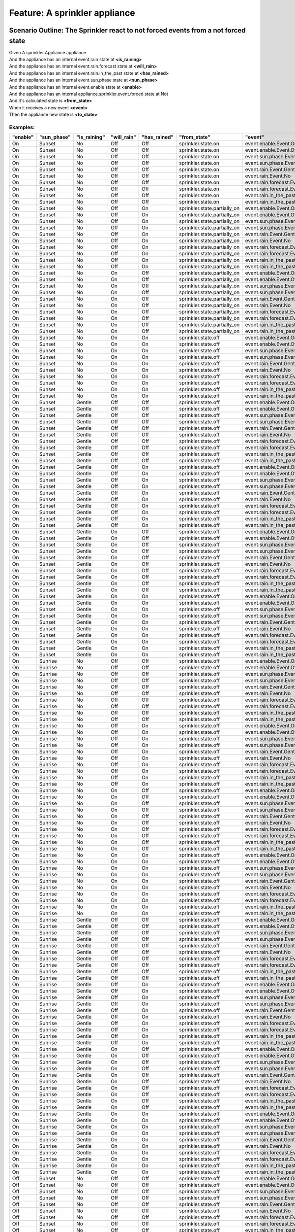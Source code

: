 .. role:: gherkin-step-keyword
.. role:: gherkin-step-content
.. role:: gherkin-feature-description
.. role:: gherkin-scenario-description
.. role:: gherkin-feature-keyword
.. role:: gherkin-feature-content
.. role:: gherkin-background-keyword
.. role:: gherkin-background-content
.. role:: gherkin-scenario-keyword
.. role:: gherkin-scenario-content
.. role:: gherkin-scenario-outline-keyword
.. role:: gherkin-scenario-outline-content
.. role:: gherkin-examples-keyword
.. role:: gherkin-examples-content
.. role:: gherkin-tag-keyword
.. role:: gherkin-tag-content

:gherkin-feature-keyword:`Feature:` :gherkin-feature-content:`A sprinkler appliance`
====================================================================================

:gherkin-scenario-outline-keyword:`Scenario Outline:` :gherkin-scenario-outline-content:`The Sprinkler react to not forced events from a not forced state`
----------------------------------------------------------------------------------------------------------------------------------------------------------

| :gherkin-step-keyword:`Given` A sprinkler.Appliance appliance
| :gherkin-step-keyword:`And` the appliance has an internal event.rain state at **\<is_raining\>**
| :gherkin-step-keyword:`And` the appliance has an internal event.rain.forecast state at **\<will_rain\>**
| :gherkin-step-keyword:`And` the appliance has an internal event.rain.in_the_past state at **\<has_rained\>**
| :gherkin-step-keyword:`And` the appliance has an internal event.sun.phase state at **\<sun_phase\>**
| :gherkin-step-keyword:`And` the appliance has an internal event.enable state at **\<enable\>**
| :gherkin-step-keyword:`And` the appliance has an internal appliance.sprinkler.event.forced state at Not
| :gherkin-step-keyword:`And` it's calculated state is **\<from_state\>**
| :gherkin-step-keyword:`When` it receives a new event **\<event\>**
| :gherkin-step-keyword:`Then` the appliance new state is **\<to_state\>**

:gherkin-examples-keyword:`Examples:`
~~~~~~~~~~~~~~~~~~~~~~~~~~~~~~~~~~~~~

.. csv-table::
    :header: "enable", "sun_phase", "is_raining", "will_rain", "has_rained", "from_state", "event", "to_state"
    :quote: “

    “On“, “Sunset“, “No“, “Off“, “Off“, “sprinkler.state.on“, “event.enable.Event.On“, “sprinkler.state.on“
    “On“, “Sunset“, “No“, “Off“, “Off“, “sprinkler.state.on“, “event.enable.Event.Off“, “sprinkler.state.off“
    “On“, “Sunset“, “No“, “Off“, “Off“, “sprinkler.state.on“, “event.sun.phase.Event.Sunset“, “sprinkler.state.on“
    “On“, “Sunset“, “No“, “Off“, “Off“, “sprinkler.state.on“, “event.sun.phase.Event.Sunrise“, “sprinkler.state.off“
    “On“, “Sunset“, “No“, “Off“, “Off“, “sprinkler.state.on“, “event.rain.Event.Gentle“, “sprinkler.state.off“
    “On“, “Sunset“, “No“, “Off“, “Off“, “sprinkler.state.on“, “event.rain.Event.No“, “sprinkler.state.on“
    “On“, “Sunset“, “No“, “Off“, “Off“, “sprinkler.state.on“, “event.rain.forecast.Event.On“, “sprinkler.state.partially_on“
    “On“, “Sunset“, “No“, “Off“, “Off“, “sprinkler.state.on“, “event.rain.forecast.Event.Off“, “sprinkler.state.on“
    “On“, “Sunset“, “No“, “Off“, “Off“, “sprinkler.state.on“, “event.rain.in_the_past.Event.On“, “sprinkler.state.partially_on“
    “On“, “Sunset“, “No“, “Off“, “Off“, “sprinkler.state.on“, “event.rain.in_the_past.Event.Off“, “sprinkler.state.on“
    “On“, “Sunset“, “No“, “Off“, “On“, “sprinkler.state.partially_on“, “event.enable.Event.On“, “sprinkler.state.partially_on“
    “On“, “Sunset“, “No“, “Off“, “On“, “sprinkler.state.partially_on“, “event.enable.Event.Off“, “sprinkler.state.off“
    “On“, “Sunset“, “No“, “Off“, “On“, “sprinkler.state.partially_on“, “event.sun.phase.Event.Sunset“, “sprinkler.state.partially_on“
    “On“, “Sunset“, “No“, “Off“, “On“, “sprinkler.state.partially_on“, “event.sun.phase.Event.Sunrise“, “sprinkler.state.off“
    “On“, “Sunset“, “No“, “Off“, “On“, “sprinkler.state.partially_on“, “event.rain.Event.Gentle“, “sprinkler.state.off“
    “On“, “Sunset“, “No“, “Off“, “On“, “sprinkler.state.partially_on“, “event.rain.Event.No“, “sprinkler.state.partially_on“
    “On“, “Sunset“, “No“, “Off“, “On“, “sprinkler.state.partially_on“, “event.rain.forecast.Event.On“, “sprinkler.state.off“
    “On“, “Sunset“, “No“, “Off“, “On“, “sprinkler.state.partially_on“, “event.rain.forecast.Event.Off“, “sprinkler.state.partially_on“
    “On“, “Sunset“, “No“, “Off“, “On“, “sprinkler.state.partially_on“, “event.rain.in_the_past.Event.On“, “sprinkler.state.partially_on“
    “On“, “Sunset“, “No“, “Off“, “On“, “sprinkler.state.partially_on“, “event.rain.in_the_past.Event.Off“, “sprinkler.state.on“
    “On“, “Sunset“, “No“, “On“, “Off“, “sprinkler.state.partially_on“, “event.enable.Event.On“, “sprinkler.state.partially_on“
    “On“, “Sunset“, “No“, “On“, “Off“, “sprinkler.state.partially_on“, “event.enable.Event.Off“, “sprinkler.state.off“
    “On“, “Sunset“, “No“, “On“, “Off“, “sprinkler.state.partially_on“, “event.sun.phase.Event.Sunset“, “sprinkler.state.partially_on“
    “On“, “Sunset“, “No“, “On“, “Off“, “sprinkler.state.partially_on“, “event.sun.phase.Event.Sunrise“, “sprinkler.state.off“
    “On“, “Sunset“, “No“, “On“, “Off“, “sprinkler.state.partially_on“, “event.rain.Event.Gentle“, “sprinkler.state.off“
    “On“, “Sunset“, “No“, “On“, “Off“, “sprinkler.state.partially_on“, “event.rain.Event.No“, “sprinkler.state.partially_on“
    “On“, “Sunset“, “No“, “On“, “Off“, “sprinkler.state.partially_on“, “event.rain.forecast.Event.On“, “sprinkler.state.partially_on“
    “On“, “Sunset“, “No“, “On“, “Off“, “sprinkler.state.partially_on“, “event.rain.forecast.Event.Off“, “sprinkler.state.on“
    “On“, “Sunset“, “No“, “On“, “Off“, “sprinkler.state.partially_on“, “event.rain.in_the_past.Event.On“, “sprinkler.state.off“
    “On“, “Sunset“, “No“, “On“, “Off“, “sprinkler.state.partially_on“, “event.rain.in_the_past.Event.Off“, “sprinkler.state.partially_on“
    “On“, “Sunset“, “No“, “On“, “On“, “sprinkler.state.off“, “event.enable.Event.On“, “sprinkler.state.off“
    “On“, “Sunset“, “No“, “On“, “On“, “sprinkler.state.off“, “event.enable.Event.Off“, “sprinkler.state.off“
    “On“, “Sunset“, “No“, “On“, “On“, “sprinkler.state.off“, “event.sun.phase.Event.Sunset“, “sprinkler.state.off“
    “On“, “Sunset“, “No“, “On“, “On“, “sprinkler.state.off“, “event.sun.phase.Event.Sunrise“, “sprinkler.state.off“
    “On“, “Sunset“, “No“, “On“, “On“, “sprinkler.state.off“, “event.rain.Event.Gentle“, “sprinkler.state.off“
    “On“, “Sunset“, “No“, “On“, “On“, “sprinkler.state.off“, “event.rain.Event.No“, “sprinkler.state.off“
    “On“, “Sunset“, “No“, “On“, “On“, “sprinkler.state.off“, “event.rain.forecast.Event.On“, “sprinkler.state.off“
    “On“, “Sunset“, “No“, “On“, “On“, “sprinkler.state.off“, “event.rain.forecast.Event.Off“, “sprinkler.state.partially_on“
    “On“, “Sunset“, “No“, “On“, “On“, “sprinkler.state.off“, “event.rain.in_the_past.Event.On“, “sprinkler.state.off“
    “On“, “Sunset“, “No“, “On“, “On“, “sprinkler.state.off“, “event.rain.in_the_past.Event.Off“, “sprinkler.state.partially_on“
    “On“, “Sunset“, “Gentle“, “Off“, “Off“, “sprinkler.state.off“, “event.enable.Event.On“, “sprinkler.state.off“
    “On“, “Sunset“, “Gentle“, “Off“, “Off“, “sprinkler.state.off“, “event.enable.Event.Off“, “sprinkler.state.off“
    “On“, “Sunset“, “Gentle“, “Off“, “Off“, “sprinkler.state.off“, “event.sun.phase.Event.Sunset“, “sprinkler.state.off“
    “On“, “Sunset“, “Gentle“, “Off“, “Off“, “sprinkler.state.off“, “event.sun.phase.Event.Sunrise“, “sprinkler.state.off“
    “On“, “Sunset“, “Gentle“, “Off“, “Off“, “sprinkler.state.off“, “event.rain.Event.Gentle“, “sprinkler.state.off“
    “On“, “Sunset“, “Gentle“, “Off“, “Off“, “sprinkler.state.off“, “event.rain.Event.No“, “sprinkler.state.on“
    “On“, “Sunset“, “Gentle“, “Off“, “Off“, “sprinkler.state.off“, “event.rain.forecast.Event.On“, “sprinkler.state.off“
    “On“, “Sunset“, “Gentle“, “Off“, “Off“, “sprinkler.state.off“, “event.rain.forecast.Event.Off“, “sprinkler.state.off“
    “On“, “Sunset“, “Gentle“, “Off“, “Off“, “sprinkler.state.off“, “event.rain.in_the_past.Event.On“, “sprinkler.state.off“
    “On“, “Sunset“, “Gentle“, “Off“, “Off“, “sprinkler.state.off“, “event.rain.in_the_past.Event.Off“, “sprinkler.state.off“
    “On“, “Sunset“, “Gentle“, “Off“, “On“, “sprinkler.state.off“, “event.enable.Event.On“, “sprinkler.state.off“
    “On“, “Sunset“, “Gentle“, “Off“, “On“, “sprinkler.state.off“, “event.enable.Event.Off“, “sprinkler.state.off“
    “On“, “Sunset“, “Gentle“, “Off“, “On“, “sprinkler.state.off“, “event.sun.phase.Event.Sunset“, “sprinkler.state.off“
    “On“, “Sunset“, “Gentle“, “Off“, “On“, “sprinkler.state.off“, “event.sun.phase.Event.Sunrise“, “sprinkler.state.off“
    “On“, “Sunset“, “Gentle“, “Off“, “On“, “sprinkler.state.off“, “event.rain.Event.Gentle“, “sprinkler.state.off“
    “On“, “Sunset“, “Gentle“, “Off“, “On“, “sprinkler.state.off“, “event.rain.Event.No“, “sprinkler.state.partially_on“
    “On“, “Sunset“, “Gentle“, “Off“, “On“, “sprinkler.state.off“, “event.rain.forecast.Event.On“, “sprinkler.state.off“
    “On“, “Sunset“, “Gentle“, “Off“, “On“, “sprinkler.state.off“, “event.rain.forecast.Event.Off“, “sprinkler.state.off“
    “On“, “Sunset“, “Gentle“, “Off“, “On“, “sprinkler.state.off“, “event.rain.in_the_past.Event.On“, “sprinkler.state.off“
    “On“, “Sunset“, “Gentle“, “Off“, “On“, “sprinkler.state.off“, “event.rain.in_the_past.Event.Off“, “sprinkler.state.off“
    “On“, “Sunset“, “Gentle“, “On“, “Off“, “sprinkler.state.off“, “event.enable.Event.On“, “sprinkler.state.off“
    “On“, “Sunset“, “Gentle“, “On“, “Off“, “sprinkler.state.off“, “event.enable.Event.Off“, “sprinkler.state.off“
    “On“, “Sunset“, “Gentle“, “On“, “Off“, “sprinkler.state.off“, “event.sun.phase.Event.Sunset“, “sprinkler.state.off“
    “On“, “Sunset“, “Gentle“, “On“, “Off“, “sprinkler.state.off“, “event.sun.phase.Event.Sunrise“, “sprinkler.state.off“
    “On“, “Sunset“, “Gentle“, “On“, “Off“, “sprinkler.state.off“, “event.rain.Event.Gentle“, “sprinkler.state.off“
    “On“, “Sunset“, “Gentle“, “On“, “Off“, “sprinkler.state.off“, “event.rain.Event.No“, “sprinkler.state.partially_on“
    “On“, “Sunset“, “Gentle“, “On“, “Off“, “sprinkler.state.off“, “event.rain.forecast.Event.On“, “sprinkler.state.off“
    “On“, “Sunset“, “Gentle“, “On“, “Off“, “sprinkler.state.off“, “event.rain.forecast.Event.Off“, “sprinkler.state.off“
    “On“, “Sunset“, “Gentle“, “On“, “Off“, “sprinkler.state.off“, “event.rain.in_the_past.Event.On“, “sprinkler.state.off“
    “On“, “Sunset“, “Gentle“, “On“, “Off“, “sprinkler.state.off“, “event.rain.in_the_past.Event.Off“, “sprinkler.state.off“
    “On“, “Sunset“, “Gentle“, “On“, “On“, “sprinkler.state.off“, “event.enable.Event.On“, “sprinkler.state.off“
    “On“, “Sunset“, “Gentle“, “On“, “On“, “sprinkler.state.off“, “event.enable.Event.Off“, “sprinkler.state.off“
    “On“, “Sunset“, “Gentle“, “On“, “On“, “sprinkler.state.off“, “event.sun.phase.Event.Sunset“, “sprinkler.state.off“
    “On“, “Sunset“, “Gentle“, “On“, “On“, “sprinkler.state.off“, “event.sun.phase.Event.Sunrise“, “sprinkler.state.off“
    “On“, “Sunset“, “Gentle“, “On“, “On“, “sprinkler.state.off“, “event.rain.Event.Gentle“, “sprinkler.state.off“
    “On“, “Sunset“, “Gentle“, “On“, “On“, “sprinkler.state.off“, “event.rain.Event.No“, “sprinkler.state.off“
    “On“, “Sunset“, “Gentle“, “On“, “On“, “sprinkler.state.off“, “event.rain.forecast.Event.On“, “sprinkler.state.off“
    “On“, “Sunset“, “Gentle“, “On“, “On“, “sprinkler.state.off“, “event.rain.forecast.Event.Off“, “sprinkler.state.off“
    “On“, “Sunset“, “Gentle“, “On“, “On“, “sprinkler.state.off“, “event.rain.in_the_past.Event.On“, “sprinkler.state.off“
    “On“, “Sunset“, “Gentle“, “On“, “On“, “sprinkler.state.off“, “event.rain.in_the_past.Event.Off“, “sprinkler.state.off“
    “On“, “Sunrise“, “No“, “Off“, “Off“, “sprinkler.state.off“, “event.enable.Event.On“, “sprinkler.state.off“
    “On“, “Sunrise“, “No“, “Off“, “Off“, “sprinkler.state.off“, “event.enable.Event.Off“, “sprinkler.state.off“
    “On“, “Sunrise“, “No“, “Off“, “Off“, “sprinkler.state.off“, “event.sun.phase.Event.Sunset“, “sprinkler.state.on“
    “On“, “Sunrise“, “No“, “Off“, “Off“, “sprinkler.state.off“, “event.sun.phase.Event.Sunrise“, “sprinkler.state.off“
    “On“, “Sunrise“, “No“, “Off“, “Off“, “sprinkler.state.off“, “event.rain.Event.Gentle“, “sprinkler.state.off“
    “On“, “Sunrise“, “No“, “Off“, “Off“, “sprinkler.state.off“, “event.rain.Event.No“, “sprinkler.state.off“
    “On“, “Sunrise“, “No“, “Off“, “Off“, “sprinkler.state.off“, “event.rain.forecast.Event.On“, “sprinkler.state.off“
    “On“, “Sunrise“, “No“, “Off“, “Off“, “sprinkler.state.off“, “event.rain.forecast.Event.Off“, “sprinkler.state.off“
    “On“, “Sunrise“, “No“, “Off“, “Off“, “sprinkler.state.off“, “event.rain.in_the_past.Event.On“, “sprinkler.state.off“
    “On“, “Sunrise“, “No“, “Off“, “Off“, “sprinkler.state.off“, “event.rain.in_the_past.Event.Off“, “sprinkler.state.off“
    “On“, “Sunrise“, “No“, “Off“, “On“, “sprinkler.state.off“, “event.enable.Event.On“, “sprinkler.state.off“
    “On“, “Sunrise“, “No“, “Off“, “On“, “sprinkler.state.off“, “event.enable.Event.Off“, “sprinkler.state.off“
    “On“, “Sunrise“, “No“, “Off“, “On“, “sprinkler.state.off“, “event.sun.phase.Event.Sunset“, “sprinkler.state.partially_on“
    “On“, “Sunrise“, “No“, “Off“, “On“, “sprinkler.state.off“, “event.sun.phase.Event.Sunrise“, “sprinkler.state.off“
    “On“, “Sunrise“, “No“, “Off“, “On“, “sprinkler.state.off“, “event.rain.Event.Gentle“, “sprinkler.state.off“
    “On“, “Sunrise“, “No“, “Off“, “On“, “sprinkler.state.off“, “event.rain.Event.No“, “sprinkler.state.off“
    “On“, “Sunrise“, “No“, “Off“, “On“, “sprinkler.state.off“, “event.rain.forecast.Event.On“, “sprinkler.state.off“
    “On“, “Sunrise“, “No“, “Off“, “On“, “sprinkler.state.off“, “event.rain.forecast.Event.Off“, “sprinkler.state.off“
    “On“, “Sunrise“, “No“, “Off“, “On“, “sprinkler.state.off“, “event.rain.in_the_past.Event.On“, “sprinkler.state.off“
    “On“, “Sunrise“, “No“, “Off“, “On“, “sprinkler.state.off“, “event.rain.in_the_past.Event.Off“, “sprinkler.state.off“
    “On“, “Sunrise“, “No“, “On“, “Off“, “sprinkler.state.off“, “event.enable.Event.On“, “sprinkler.state.off“
    “On“, “Sunrise“, “No“, “On“, “Off“, “sprinkler.state.off“, “event.enable.Event.Off“, “sprinkler.state.off“
    “On“, “Sunrise“, “No“, “On“, “Off“, “sprinkler.state.off“, “event.sun.phase.Event.Sunset“, “sprinkler.state.partially_on“
    “On“, “Sunrise“, “No“, “On“, “Off“, “sprinkler.state.off“, “event.sun.phase.Event.Sunrise“, “sprinkler.state.off“
    “On“, “Sunrise“, “No“, “On“, “Off“, “sprinkler.state.off“, “event.rain.Event.Gentle“, “sprinkler.state.off“
    “On“, “Sunrise“, “No“, “On“, “Off“, “sprinkler.state.off“, “event.rain.Event.No“, “sprinkler.state.off“
    “On“, “Sunrise“, “No“, “On“, “Off“, “sprinkler.state.off“, “event.rain.forecast.Event.On“, “sprinkler.state.off“
    “On“, “Sunrise“, “No“, “On“, “Off“, “sprinkler.state.off“, “event.rain.forecast.Event.Off“, “sprinkler.state.off“
    “On“, “Sunrise“, “No“, “On“, “Off“, “sprinkler.state.off“, “event.rain.in_the_past.Event.On“, “sprinkler.state.off“
    “On“, “Sunrise“, “No“, “On“, “Off“, “sprinkler.state.off“, “event.rain.in_the_past.Event.Off“, “sprinkler.state.off“
    “On“, “Sunrise“, “No“, “On“, “On“, “sprinkler.state.off“, “event.enable.Event.On“, “sprinkler.state.off“
    “On“, “Sunrise“, “No“, “On“, “On“, “sprinkler.state.off“, “event.enable.Event.Off“, “sprinkler.state.off“
    “On“, “Sunrise“, “No“, “On“, “On“, “sprinkler.state.off“, “event.sun.phase.Event.Sunset“, “sprinkler.state.off“
    “On“, “Sunrise“, “No“, “On“, “On“, “sprinkler.state.off“, “event.sun.phase.Event.Sunrise“, “sprinkler.state.off“
    “On“, “Sunrise“, “No“, “On“, “On“, “sprinkler.state.off“, “event.rain.Event.Gentle“, “sprinkler.state.off“
    “On“, “Sunrise“, “No“, “On“, “On“, “sprinkler.state.off“, “event.rain.Event.No“, “sprinkler.state.off“
    “On“, “Sunrise“, “No“, “On“, “On“, “sprinkler.state.off“, “event.rain.forecast.Event.On“, “sprinkler.state.off“
    “On“, “Sunrise“, “No“, “On“, “On“, “sprinkler.state.off“, “event.rain.forecast.Event.Off“, “sprinkler.state.off“
    “On“, “Sunrise“, “No“, “On“, “On“, “sprinkler.state.off“, “event.rain.in_the_past.Event.On“, “sprinkler.state.off“
    “On“, “Sunrise“, “No“, “On“, “On“, “sprinkler.state.off“, “event.rain.in_the_past.Event.Off“, “sprinkler.state.off“
    “On“, “Sunrise“, “Gentle“, “Off“, “Off“, “sprinkler.state.off“, “event.enable.Event.On“, “sprinkler.state.off“
    “On“, “Sunrise“, “Gentle“, “Off“, “Off“, “sprinkler.state.off“, “event.enable.Event.Off“, “sprinkler.state.off“
    “On“, “Sunrise“, “Gentle“, “Off“, “Off“, “sprinkler.state.off“, “event.sun.phase.Event.Sunset“, “sprinkler.state.off“
    “On“, “Sunrise“, “Gentle“, “Off“, “Off“, “sprinkler.state.off“, “event.sun.phase.Event.Sunrise“, “sprinkler.state.off“
    “On“, “Sunrise“, “Gentle“, “Off“, “Off“, “sprinkler.state.off“, “event.rain.Event.Gentle“, “sprinkler.state.off“
    “On“, “Sunrise“, “Gentle“, “Off“, “Off“, “sprinkler.state.off“, “event.rain.Event.No“, “sprinkler.state.off“
    “On“, “Sunrise“, “Gentle“, “Off“, “Off“, “sprinkler.state.off“, “event.rain.forecast.Event.On“, “sprinkler.state.off“
    “On“, “Sunrise“, “Gentle“, “Off“, “Off“, “sprinkler.state.off“, “event.rain.forecast.Event.Off“, “sprinkler.state.off“
    “On“, “Sunrise“, “Gentle“, “Off“, “Off“, “sprinkler.state.off“, “event.rain.in_the_past.Event.On“, “sprinkler.state.off“
    “On“, “Sunrise“, “Gentle“, “Off“, “Off“, “sprinkler.state.off“, “event.rain.in_the_past.Event.Off“, “sprinkler.state.off“
    “On“, “Sunrise“, “Gentle“, “Off“, “On“, “sprinkler.state.off“, “event.enable.Event.On“, “sprinkler.state.off“
    “On“, “Sunrise“, “Gentle“, “Off“, “On“, “sprinkler.state.off“, “event.enable.Event.Off“, “sprinkler.state.off“
    “On“, “Sunrise“, “Gentle“, “Off“, “On“, “sprinkler.state.off“, “event.sun.phase.Event.Sunset“, “sprinkler.state.off“
    “On“, “Sunrise“, “Gentle“, “Off“, “On“, “sprinkler.state.off“, “event.sun.phase.Event.Sunrise“, “sprinkler.state.off“
    “On“, “Sunrise“, “Gentle“, “Off“, “On“, “sprinkler.state.off“, “event.rain.Event.Gentle“, “sprinkler.state.off“
    “On“, “Sunrise“, “Gentle“, “Off“, “On“, “sprinkler.state.off“, “event.rain.Event.No“, “sprinkler.state.off“
    “On“, “Sunrise“, “Gentle“, “Off“, “On“, “sprinkler.state.off“, “event.rain.forecast.Event.On“, “sprinkler.state.off“
    “On“, “Sunrise“, “Gentle“, “Off“, “On“, “sprinkler.state.off“, “event.rain.forecast.Event.Off“, “sprinkler.state.off“
    “On“, “Sunrise“, “Gentle“, “Off“, “On“, “sprinkler.state.off“, “event.rain.in_the_past.Event.On“, “sprinkler.state.off“
    “On“, “Sunrise“, “Gentle“, “Off“, “On“, “sprinkler.state.off“, “event.rain.in_the_past.Event.Off“, “sprinkler.state.off“
    “On“, “Sunrise“, “Gentle“, “On“, “Off“, “sprinkler.state.off“, “event.enable.Event.On“, “sprinkler.state.off“
    “On“, “Sunrise“, “Gentle“, “On“, “Off“, “sprinkler.state.off“, “event.enable.Event.Off“, “sprinkler.state.off“
    “On“, “Sunrise“, “Gentle“, “On“, “Off“, “sprinkler.state.off“, “event.sun.phase.Event.Sunset“, “sprinkler.state.off“
    “On“, “Sunrise“, “Gentle“, “On“, “Off“, “sprinkler.state.off“, “event.sun.phase.Event.Sunrise“, “sprinkler.state.off“
    “On“, “Sunrise“, “Gentle“, “On“, “Off“, “sprinkler.state.off“, “event.rain.Event.Gentle“, “sprinkler.state.off“
    “On“, “Sunrise“, “Gentle“, “On“, “Off“, “sprinkler.state.off“, “event.rain.Event.No“, “sprinkler.state.off“
    “On“, “Sunrise“, “Gentle“, “On“, “Off“, “sprinkler.state.off“, “event.rain.forecast.Event.On“, “sprinkler.state.off“
    “On“, “Sunrise“, “Gentle“, “On“, “Off“, “sprinkler.state.off“, “event.rain.forecast.Event.Off“, “sprinkler.state.off“
    “On“, “Sunrise“, “Gentle“, “On“, “Off“, “sprinkler.state.off“, “event.rain.in_the_past.Event.On“, “sprinkler.state.off“
    “On“, “Sunrise“, “Gentle“, “On“, “Off“, “sprinkler.state.off“, “event.rain.in_the_past.Event.Off“, “sprinkler.state.off“
    “On“, “Sunrise“, “Gentle“, “On“, “On“, “sprinkler.state.off“, “event.enable.Event.On“, “sprinkler.state.off“
    “On“, “Sunrise“, “Gentle“, “On“, “On“, “sprinkler.state.off“, “event.enable.Event.Off“, “sprinkler.state.off“
    “On“, “Sunrise“, “Gentle“, “On“, “On“, “sprinkler.state.off“, “event.sun.phase.Event.Sunset“, “sprinkler.state.off“
    “On“, “Sunrise“, “Gentle“, “On“, “On“, “sprinkler.state.off“, “event.sun.phase.Event.Sunrise“, “sprinkler.state.off“
    “On“, “Sunrise“, “Gentle“, “On“, “On“, “sprinkler.state.off“, “event.rain.Event.Gentle“, “sprinkler.state.off“
    “On“, “Sunrise“, “Gentle“, “On“, “On“, “sprinkler.state.off“, “event.rain.Event.No“, “sprinkler.state.off“
    “On“, “Sunrise“, “Gentle“, “On“, “On“, “sprinkler.state.off“, “event.rain.forecast.Event.On“, “sprinkler.state.off“
    “On“, “Sunrise“, “Gentle“, “On“, “On“, “sprinkler.state.off“, “event.rain.forecast.Event.Off“, “sprinkler.state.off“
    “On“, “Sunrise“, “Gentle“, “On“, “On“, “sprinkler.state.off“, “event.rain.in_the_past.Event.On“, “sprinkler.state.off“
    “On“, “Sunrise“, “Gentle“, “On“, “On“, “sprinkler.state.off“, “event.rain.in_the_past.Event.Off“, “sprinkler.state.off“
    “Off“, “Sunset“, “No“, “Off“, “Off“, “sprinkler.state.off“, “event.enable.Event.On“, “sprinkler.state.on“
    “Off“, “Sunset“, “No“, “Off“, “Off“, “sprinkler.state.off“, “event.enable.Event.Off“, “sprinkler.state.off“
    “Off“, “Sunset“, “No“, “Off“, “Off“, “sprinkler.state.off“, “event.sun.phase.Event.Sunset“, “sprinkler.state.off“
    “Off“, “Sunset“, “No“, “Off“, “Off“, “sprinkler.state.off“, “event.sun.phase.Event.Sunrise“, “sprinkler.state.off“
    “Off“, “Sunset“, “No“, “Off“, “Off“, “sprinkler.state.off“, “event.rain.Event.Gentle“, “sprinkler.state.off“
    “Off“, “Sunset“, “No“, “Off“, “Off“, “sprinkler.state.off“, “event.rain.Event.No“, “sprinkler.state.off“
    “Off“, “Sunset“, “No“, “Off“, “Off“, “sprinkler.state.off“, “event.rain.forecast.Event.On“, “sprinkler.state.off“
    “Off“, “Sunset“, “No“, “Off“, “Off“, “sprinkler.state.off“, “event.rain.forecast.Event.Off“, “sprinkler.state.off“
    “Off“, “Sunset“, “No“, “Off“, “Off“, “sprinkler.state.off“, “event.rain.in_the_past.Event.On“, “sprinkler.state.off“
    “Off“, “Sunset“, “No“, “Off“, “Off“, “sprinkler.state.off“, “event.rain.in_the_past.Event.Off“, “sprinkler.state.off“
    “Off“, “Sunset“, “No“, “Off“, “On“, “sprinkler.state.off“, “event.enable.Event.On“, “sprinkler.state.partially_on“
    “Off“, “Sunset“, “No“, “Off“, “On“, “sprinkler.state.off“, “event.enable.Event.Off“, “sprinkler.state.off“
    “Off“, “Sunset“, “No“, “Off“, “On“, “sprinkler.state.off“, “event.sun.phase.Event.Sunset“, “sprinkler.state.off“
    “Off“, “Sunset“, “No“, “Off“, “On“, “sprinkler.state.off“, “event.sun.phase.Event.Sunrise“, “sprinkler.state.off“
    “Off“, “Sunset“, “No“, “Off“, “On“, “sprinkler.state.off“, “event.rain.Event.Gentle“, “sprinkler.state.off“
    “Off“, “Sunset“, “No“, “Off“, “On“, “sprinkler.state.off“, “event.rain.Event.No“, “sprinkler.state.off“
    “Off“, “Sunset“, “No“, “Off“, “On“, “sprinkler.state.off“, “event.rain.forecast.Event.On“, “sprinkler.state.off“
    “Off“, “Sunset“, “No“, “Off“, “On“, “sprinkler.state.off“, “event.rain.forecast.Event.Off“, “sprinkler.state.off“
    “Off“, “Sunset“, “No“, “Off“, “On“, “sprinkler.state.off“, “event.rain.in_the_past.Event.On“, “sprinkler.state.off“
    “Off“, “Sunset“, “No“, “Off“, “On“, “sprinkler.state.off“, “event.rain.in_the_past.Event.Off“, “sprinkler.state.off“
    “Off“, “Sunset“, “No“, “On“, “Off“, “sprinkler.state.off“, “event.enable.Event.On“, “sprinkler.state.partially_on“
    “Off“, “Sunset“, “No“, “On“, “Off“, “sprinkler.state.off“, “event.enable.Event.Off“, “sprinkler.state.off“
    “Off“, “Sunset“, “No“, “On“, “Off“, “sprinkler.state.off“, “event.sun.phase.Event.Sunset“, “sprinkler.state.off“
    “Off“, “Sunset“, “No“, “On“, “Off“, “sprinkler.state.off“, “event.sun.phase.Event.Sunrise“, “sprinkler.state.off“
    “Off“, “Sunset“, “No“, “On“, “Off“, “sprinkler.state.off“, “event.rain.Event.Gentle“, “sprinkler.state.off“
    “Off“, “Sunset“, “No“, “On“, “Off“, “sprinkler.state.off“, “event.rain.Event.No“, “sprinkler.state.off“
    “Off“, “Sunset“, “No“, “On“, “Off“, “sprinkler.state.off“, “event.rain.forecast.Event.On“, “sprinkler.state.off“
    “Off“, “Sunset“, “No“, “On“, “Off“, “sprinkler.state.off“, “event.rain.forecast.Event.Off“, “sprinkler.state.off“
    “Off“, “Sunset“, “No“, “On“, “Off“, “sprinkler.state.off“, “event.rain.in_the_past.Event.On“, “sprinkler.state.off“
    “Off“, “Sunset“, “No“, “On“, “Off“, “sprinkler.state.off“, “event.rain.in_the_past.Event.Off“, “sprinkler.state.off“
    “Off“, “Sunset“, “No“, “On“, “On“, “sprinkler.state.off“, “event.enable.Event.On“, “sprinkler.state.off“
    “Off“, “Sunset“, “No“, “On“, “On“, “sprinkler.state.off“, “event.enable.Event.Off“, “sprinkler.state.off“
    “Off“, “Sunset“, “No“, “On“, “On“, “sprinkler.state.off“, “event.sun.phase.Event.Sunset“, “sprinkler.state.off“
    “Off“, “Sunset“, “No“, “On“, “On“, “sprinkler.state.off“, “event.sun.phase.Event.Sunrise“, “sprinkler.state.off“
    “Off“, “Sunset“, “No“, “On“, “On“, “sprinkler.state.off“, “event.rain.Event.Gentle“, “sprinkler.state.off“
    “Off“, “Sunset“, “No“, “On“, “On“, “sprinkler.state.off“, “event.rain.Event.No“, “sprinkler.state.off“
    “Off“, “Sunset“, “No“, “On“, “On“, “sprinkler.state.off“, “event.rain.forecast.Event.On“, “sprinkler.state.off“
    “Off“, “Sunset“, “No“, “On“, “On“, “sprinkler.state.off“, “event.rain.forecast.Event.Off“, “sprinkler.state.off“
    “Off“, “Sunset“, “No“, “On“, “On“, “sprinkler.state.off“, “event.rain.in_the_past.Event.On“, “sprinkler.state.off“
    “Off“, “Sunset“, “No“, “On“, “On“, “sprinkler.state.off“, “event.rain.in_the_past.Event.Off“, “sprinkler.state.off“
    “Off“, “Sunset“, “Gentle“, “Off“, “Off“, “sprinkler.state.off“, “event.enable.Event.On“, “sprinkler.state.off“
    “Off“, “Sunset“, “Gentle“, “Off“, “Off“, “sprinkler.state.off“, “event.enable.Event.Off“, “sprinkler.state.off“
    “Off“, “Sunset“, “Gentle“, “Off“, “Off“, “sprinkler.state.off“, “event.sun.phase.Event.Sunset“, “sprinkler.state.off“
    “Off“, “Sunset“, “Gentle“, “Off“, “Off“, “sprinkler.state.off“, “event.sun.phase.Event.Sunrise“, “sprinkler.state.off“
    “Off“, “Sunset“, “Gentle“, “Off“, “Off“, “sprinkler.state.off“, “event.rain.Event.Gentle“, “sprinkler.state.off“
    “Off“, “Sunset“, “Gentle“, “Off“, “Off“, “sprinkler.state.off“, “event.rain.Event.No“, “sprinkler.state.off“
    “Off“, “Sunset“, “Gentle“, “Off“, “Off“, “sprinkler.state.off“, “event.rain.forecast.Event.On“, “sprinkler.state.off“
    “Off“, “Sunset“, “Gentle“, “Off“, “Off“, “sprinkler.state.off“, “event.rain.forecast.Event.Off“, “sprinkler.state.off“
    “Off“, “Sunset“, “Gentle“, “Off“, “Off“, “sprinkler.state.off“, “event.rain.in_the_past.Event.On“, “sprinkler.state.off“
    “Off“, “Sunset“, “Gentle“, “Off“, “Off“, “sprinkler.state.off“, “event.rain.in_the_past.Event.Off“, “sprinkler.state.off“
    “Off“, “Sunset“, “Gentle“, “Off“, “On“, “sprinkler.state.off“, “event.enable.Event.On“, “sprinkler.state.off“
    “Off“, “Sunset“, “Gentle“, “Off“, “On“, “sprinkler.state.off“, “event.enable.Event.Off“, “sprinkler.state.off“
    “Off“, “Sunset“, “Gentle“, “Off“, “On“, “sprinkler.state.off“, “event.sun.phase.Event.Sunset“, “sprinkler.state.off“
    “Off“, “Sunset“, “Gentle“, “Off“, “On“, “sprinkler.state.off“, “event.sun.phase.Event.Sunrise“, “sprinkler.state.off“
    “Off“, “Sunset“, “Gentle“, “Off“, “On“, “sprinkler.state.off“, “event.rain.Event.Gentle“, “sprinkler.state.off“
    “Off“, “Sunset“, “Gentle“, “Off“, “On“, “sprinkler.state.off“, “event.rain.Event.No“, “sprinkler.state.off“
    “Off“, “Sunset“, “Gentle“, “Off“, “On“, “sprinkler.state.off“, “event.rain.forecast.Event.On“, “sprinkler.state.off“
    “Off“, “Sunset“, “Gentle“, “Off“, “On“, “sprinkler.state.off“, “event.rain.forecast.Event.Off“, “sprinkler.state.off“
    “Off“, “Sunset“, “Gentle“, “Off“, “On“, “sprinkler.state.off“, “event.rain.in_the_past.Event.On“, “sprinkler.state.off“
    “Off“, “Sunset“, “Gentle“, “Off“, “On“, “sprinkler.state.off“, “event.rain.in_the_past.Event.Off“, “sprinkler.state.off“
    “Off“, “Sunset“, “Gentle“, “On“, “Off“, “sprinkler.state.off“, “event.enable.Event.On“, “sprinkler.state.off“
    “Off“, “Sunset“, “Gentle“, “On“, “Off“, “sprinkler.state.off“, “event.enable.Event.Off“, “sprinkler.state.off“
    “Off“, “Sunset“, “Gentle“, “On“, “Off“, “sprinkler.state.off“, “event.sun.phase.Event.Sunset“, “sprinkler.state.off“
    “Off“, “Sunset“, “Gentle“, “On“, “Off“, “sprinkler.state.off“, “event.sun.phase.Event.Sunrise“, “sprinkler.state.off“
    “Off“, “Sunset“, “Gentle“, “On“, “Off“, “sprinkler.state.off“, “event.rain.Event.Gentle“, “sprinkler.state.off“
    “Off“, “Sunset“, “Gentle“, “On“, “Off“, “sprinkler.state.off“, “event.rain.Event.No“, “sprinkler.state.off“
    “Off“, “Sunset“, “Gentle“, “On“, “Off“, “sprinkler.state.off“, “event.rain.forecast.Event.On“, “sprinkler.state.off“
    “Off“, “Sunset“, “Gentle“, “On“, “Off“, “sprinkler.state.off“, “event.rain.forecast.Event.Off“, “sprinkler.state.off“
    “Off“, “Sunset“, “Gentle“, “On“, “Off“, “sprinkler.state.off“, “event.rain.in_the_past.Event.On“, “sprinkler.state.off“
    “Off“, “Sunset“, “Gentle“, “On“, “Off“, “sprinkler.state.off“, “event.rain.in_the_past.Event.Off“, “sprinkler.state.off“
    “Off“, “Sunset“, “Gentle“, “On“, “On“, “sprinkler.state.off“, “event.enable.Event.On“, “sprinkler.state.off“
    “Off“, “Sunset“, “Gentle“, “On“, “On“, “sprinkler.state.off“, “event.enable.Event.Off“, “sprinkler.state.off“
    “Off“, “Sunset“, “Gentle“, “On“, “On“, “sprinkler.state.off“, “event.sun.phase.Event.Sunset“, “sprinkler.state.off“
    “Off“, “Sunset“, “Gentle“, “On“, “On“, “sprinkler.state.off“, “event.sun.phase.Event.Sunrise“, “sprinkler.state.off“
    “Off“, “Sunset“, “Gentle“, “On“, “On“, “sprinkler.state.off“, “event.rain.Event.Gentle“, “sprinkler.state.off“
    “Off“, “Sunset“, “Gentle“, “On“, “On“, “sprinkler.state.off“, “event.rain.Event.No“, “sprinkler.state.off“
    “Off“, “Sunset“, “Gentle“, “On“, “On“, “sprinkler.state.off“, “event.rain.forecast.Event.On“, “sprinkler.state.off“
    “Off“, “Sunset“, “Gentle“, “On“, “On“, “sprinkler.state.off“, “event.rain.forecast.Event.Off“, “sprinkler.state.off“
    “Off“, “Sunset“, “Gentle“, “On“, “On“, “sprinkler.state.off“, “event.rain.in_the_past.Event.On“, “sprinkler.state.off“
    “Off“, “Sunset“, “Gentle“, “On“, “On“, “sprinkler.state.off“, “event.rain.in_the_past.Event.Off“, “sprinkler.state.off“
    “Off“, “Sunrise“, “No“, “Off“, “Off“, “sprinkler.state.off“, “event.enable.Event.On“, “sprinkler.state.off“
    “Off“, “Sunrise“, “No“, “Off“, “Off“, “sprinkler.state.off“, “event.enable.Event.Off“, “sprinkler.state.off“
    “Off“, “Sunrise“, “No“, “Off“, “Off“, “sprinkler.state.off“, “event.sun.phase.Event.Sunset“, “sprinkler.state.off“
    “Off“, “Sunrise“, “No“, “Off“, “Off“, “sprinkler.state.off“, “event.sun.phase.Event.Sunrise“, “sprinkler.state.off“
    “Off“, “Sunrise“, “No“, “Off“, “Off“, “sprinkler.state.off“, “event.rain.Event.Gentle“, “sprinkler.state.off“
    “Off“, “Sunrise“, “No“, “Off“, “Off“, “sprinkler.state.off“, “event.rain.Event.No“, “sprinkler.state.off“
    “Off“, “Sunrise“, “No“, “Off“, “Off“, “sprinkler.state.off“, “event.rain.forecast.Event.On“, “sprinkler.state.off“
    “Off“, “Sunrise“, “No“, “Off“, “Off“, “sprinkler.state.off“, “event.rain.forecast.Event.Off“, “sprinkler.state.off“
    “Off“, “Sunrise“, “No“, “Off“, “Off“, “sprinkler.state.off“, “event.rain.in_the_past.Event.On“, “sprinkler.state.off“
    “Off“, “Sunrise“, “No“, “Off“, “Off“, “sprinkler.state.off“, “event.rain.in_the_past.Event.Off“, “sprinkler.state.off“
    “Off“, “Sunrise“, “No“, “Off“, “On“, “sprinkler.state.off“, “event.enable.Event.On“, “sprinkler.state.off“
    “Off“, “Sunrise“, “No“, “Off“, “On“, “sprinkler.state.off“, “event.enable.Event.Off“, “sprinkler.state.off“
    “Off“, “Sunrise“, “No“, “Off“, “On“, “sprinkler.state.off“, “event.sun.phase.Event.Sunset“, “sprinkler.state.off“
    “Off“, “Sunrise“, “No“, “Off“, “On“, “sprinkler.state.off“, “event.sun.phase.Event.Sunrise“, “sprinkler.state.off“
    “Off“, “Sunrise“, “No“, “Off“, “On“, “sprinkler.state.off“, “event.rain.Event.Gentle“, “sprinkler.state.off“
    “Off“, “Sunrise“, “No“, “Off“, “On“, “sprinkler.state.off“, “event.rain.Event.No“, “sprinkler.state.off“
    “Off“, “Sunrise“, “No“, “Off“, “On“, “sprinkler.state.off“, “event.rain.forecast.Event.On“, “sprinkler.state.off“
    “Off“, “Sunrise“, “No“, “Off“, “On“, “sprinkler.state.off“, “event.rain.forecast.Event.Off“, “sprinkler.state.off“
    “Off“, “Sunrise“, “No“, “Off“, “On“, “sprinkler.state.off“, “event.rain.in_the_past.Event.On“, “sprinkler.state.off“
    “Off“, “Sunrise“, “No“, “Off“, “On“, “sprinkler.state.off“, “event.rain.in_the_past.Event.Off“, “sprinkler.state.off“
    “Off“, “Sunrise“, “No“, “On“, “Off“, “sprinkler.state.off“, “event.enable.Event.On“, “sprinkler.state.off“
    “Off“, “Sunrise“, “No“, “On“, “Off“, “sprinkler.state.off“, “event.enable.Event.Off“, “sprinkler.state.off“
    “Off“, “Sunrise“, “No“, “On“, “Off“, “sprinkler.state.off“, “event.sun.phase.Event.Sunset“, “sprinkler.state.off“
    “Off“, “Sunrise“, “No“, “On“, “Off“, “sprinkler.state.off“, “event.sun.phase.Event.Sunrise“, “sprinkler.state.off“
    “Off“, “Sunrise“, “No“, “On“, “Off“, “sprinkler.state.off“, “event.rain.Event.Gentle“, “sprinkler.state.off“
    “Off“, “Sunrise“, “No“, “On“, “Off“, “sprinkler.state.off“, “event.rain.Event.No“, “sprinkler.state.off“
    “Off“, “Sunrise“, “No“, “On“, “Off“, “sprinkler.state.off“, “event.rain.forecast.Event.On“, “sprinkler.state.off“
    “Off“, “Sunrise“, “No“, “On“, “Off“, “sprinkler.state.off“, “event.rain.forecast.Event.Off“, “sprinkler.state.off“
    “Off“, “Sunrise“, “No“, “On“, “Off“, “sprinkler.state.off“, “event.rain.in_the_past.Event.On“, “sprinkler.state.off“
    “Off“, “Sunrise“, “No“, “On“, “Off“, “sprinkler.state.off“, “event.rain.in_the_past.Event.Off“, “sprinkler.state.off“
    “Off“, “Sunrise“, “No“, “On“, “On“, “sprinkler.state.off“, “event.enable.Event.On“, “sprinkler.state.off“
    “Off“, “Sunrise“, “No“, “On“, “On“, “sprinkler.state.off“, “event.enable.Event.Off“, “sprinkler.state.off“
    “Off“, “Sunrise“, “No“, “On“, “On“, “sprinkler.state.off“, “event.sun.phase.Event.Sunset“, “sprinkler.state.off“
    “Off“, “Sunrise“, “No“, “On“, “On“, “sprinkler.state.off“, “event.sun.phase.Event.Sunrise“, “sprinkler.state.off“
    “Off“, “Sunrise“, “No“, “On“, “On“, “sprinkler.state.off“, “event.rain.Event.Gentle“, “sprinkler.state.off“
    “Off“, “Sunrise“, “No“, “On“, “On“, “sprinkler.state.off“, “event.rain.Event.No“, “sprinkler.state.off“
    “Off“, “Sunrise“, “No“, “On“, “On“, “sprinkler.state.off“, “event.rain.forecast.Event.On“, “sprinkler.state.off“
    “Off“, “Sunrise“, “No“, “On“, “On“, “sprinkler.state.off“, “event.rain.forecast.Event.Off“, “sprinkler.state.off“
    “Off“, “Sunrise“, “No“, “On“, “On“, “sprinkler.state.off“, “event.rain.in_the_past.Event.On“, “sprinkler.state.off“
    “Off“, “Sunrise“, “No“, “On“, “On“, “sprinkler.state.off“, “event.rain.in_the_past.Event.Off“, “sprinkler.state.off“
    “Off“, “Sunrise“, “Gentle“, “Off“, “Off“, “sprinkler.state.off“, “event.enable.Event.On“, “sprinkler.state.off“
    “Off“, “Sunrise“, “Gentle“, “Off“, “Off“, “sprinkler.state.off“, “event.enable.Event.Off“, “sprinkler.state.off“
    “Off“, “Sunrise“, “Gentle“, “Off“, “Off“, “sprinkler.state.off“, “event.sun.phase.Event.Sunset“, “sprinkler.state.off“
    “Off“, “Sunrise“, “Gentle“, “Off“, “Off“, “sprinkler.state.off“, “event.sun.phase.Event.Sunrise“, “sprinkler.state.off“
    “Off“, “Sunrise“, “Gentle“, “Off“, “Off“, “sprinkler.state.off“, “event.rain.Event.Gentle“, “sprinkler.state.off“
    “Off“, “Sunrise“, “Gentle“, “Off“, “Off“, “sprinkler.state.off“, “event.rain.Event.No“, “sprinkler.state.off“
    “Off“, “Sunrise“, “Gentle“, “Off“, “Off“, “sprinkler.state.off“, “event.rain.forecast.Event.On“, “sprinkler.state.off“
    “Off“, “Sunrise“, “Gentle“, “Off“, “Off“, “sprinkler.state.off“, “event.rain.forecast.Event.Off“, “sprinkler.state.off“
    “Off“, “Sunrise“, “Gentle“, “Off“, “Off“, “sprinkler.state.off“, “event.rain.in_the_past.Event.On“, “sprinkler.state.off“
    “Off“, “Sunrise“, “Gentle“, “Off“, “Off“, “sprinkler.state.off“, “event.rain.in_the_past.Event.Off“, “sprinkler.state.off“
    “Off“, “Sunrise“, “Gentle“, “Off“, “On“, “sprinkler.state.off“, “event.enable.Event.On“, “sprinkler.state.off“
    “Off“, “Sunrise“, “Gentle“, “Off“, “On“, “sprinkler.state.off“, “event.enable.Event.Off“, “sprinkler.state.off“
    “Off“, “Sunrise“, “Gentle“, “Off“, “On“, “sprinkler.state.off“, “event.sun.phase.Event.Sunset“, “sprinkler.state.off“
    “Off“, “Sunrise“, “Gentle“, “Off“, “On“, “sprinkler.state.off“, “event.sun.phase.Event.Sunrise“, “sprinkler.state.off“
    “Off“, “Sunrise“, “Gentle“, “Off“, “On“, “sprinkler.state.off“, “event.rain.Event.Gentle“, “sprinkler.state.off“
    “Off“, “Sunrise“, “Gentle“, “Off“, “On“, “sprinkler.state.off“, “event.rain.Event.No“, “sprinkler.state.off“
    “Off“, “Sunrise“, “Gentle“, “Off“, “On“, “sprinkler.state.off“, “event.rain.forecast.Event.On“, “sprinkler.state.off“
    “Off“, “Sunrise“, “Gentle“, “Off“, “On“, “sprinkler.state.off“, “event.rain.forecast.Event.Off“, “sprinkler.state.off“
    “Off“, “Sunrise“, “Gentle“, “Off“, “On“, “sprinkler.state.off“, “event.rain.in_the_past.Event.On“, “sprinkler.state.off“
    “Off“, “Sunrise“, “Gentle“, “Off“, “On“, “sprinkler.state.off“, “event.rain.in_the_past.Event.Off“, “sprinkler.state.off“
    “Off“, “Sunrise“, “Gentle“, “On“, “Off“, “sprinkler.state.off“, “event.enable.Event.On“, “sprinkler.state.off“
    “Off“, “Sunrise“, “Gentle“, “On“, “Off“, “sprinkler.state.off“, “event.enable.Event.Off“, “sprinkler.state.off“
    “Off“, “Sunrise“, “Gentle“, “On“, “Off“, “sprinkler.state.off“, “event.sun.phase.Event.Sunset“, “sprinkler.state.off“
    “Off“, “Sunrise“, “Gentle“, “On“, “Off“, “sprinkler.state.off“, “event.sun.phase.Event.Sunrise“, “sprinkler.state.off“
    “Off“, “Sunrise“, “Gentle“, “On“, “Off“, “sprinkler.state.off“, “event.rain.Event.Gentle“, “sprinkler.state.off“
    “Off“, “Sunrise“, “Gentle“, “On“, “Off“, “sprinkler.state.off“, “event.rain.Event.No“, “sprinkler.state.off“
    “Off“, “Sunrise“, “Gentle“, “On“, “Off“, “sprinkler.state.off“, “event.rain.forecast.Event.On“, “sprinkler.state.off“
    “Off“, “Sunrise“, “Gentle“, “On“, “Off“, “sprinkler.state.off“, “event.rain.forecast.Event.Off“, “sprinkler.state.off“
    “Off“, “Sunrise“, “Gentle“, “On“, “Off“, “sprinkler.state.off“, “event.rain.in_the_past.Event.On“, “sprinkler.state.off“
    “Off“, “Sunrise“, “Gentle“, “On“, “Off“, “sprinkler.state.off“, “event.rain.in_the_past.Event.Off“, “sprinkler.state.off“
    “Off“, “Sunrise“, “Gentle“, “On“, “On“, “sprinkler.state.off“, “event.enable.Event.On“, “sprinkler.state.off“
    “Off“, “Sunrise“, “Gentle“, “On“, “On“, “sprinkler.state.off“, “event.enable.Event.Off“, “sprinkler.state.off“
    “Off“, “Sunrise“, “Gentle“, “On“, “On“, “sprinkler.state.off“, “event.sun.phase.Event.Sunset“, “sprinkler.state.off“
    “Off“, “Sunrise“, “Gentle“, “On“, “On“, “sprinkler.state.off“, “event.sun.phase.Event.Sunrise“, “sprinkler.state.off“
    “Off“, “Sunrise“, “Gentle“, “On“, “On“, “sprinkler.state.off“, “event.rain.Event.Gentle“, “sprinkler.state.off“
    “Off“, “Sunrise“, “Gentle“, “On“, “On“, “sprinkler.state.off“, “event.rain.Event.No“, “sprinkler.state.off“
    “Off“, “Sunrise“, “Gentle“, “On“, “On“, “sprinkler.state.off“, “event.rain.forecast.Event.On“, “sprinkler.state.off“
    “Off“, “Sunrise“, “Gentle“, “On“, “On“, “sprinkler.state.off“, “event.rain.forecast.Event.Off“, “sprinkler.state.off“
    “Off“, “Sunrise“, “Gentle“, “On“, “On“, “sprinkler.state.off“, “event.rain.in_the_past.Event.On“, “sprinkler.state.off“
    “Off“, “Sunrise“, “Gentle“, “On“, “On“, “sprinkler.state.off“, “event.rain.in_the_past.Event.Off“, “sprinkler.state.off“

:gherkin-scenario-outline-keyword:`Scenario Outline:` :gherkin-scenario-outline-content:`The Sprinkler react to forced events from a not forced state`
------------------------------------------------------------------------------------------------------------------------------------------------------

| :gherkin-step-keyword:`Given` A sprinkler.Appliance appliance
| :gherkin-step-keyword:`And` the appliance has an internal event.sun.phase state at Sunset
| :gherkin-step-keyword:`And` the appliance has an internal event.enable state at **\<enable\>**
| :gherkin-step-keyword:`And` the appliance has an internal event.rain.forecast state at **\<will_rain\>**
| :gherkin-step-keyword:`And` the appliance has an internal appliance.sprinkler.event.forced state at Not
| :gherkin-step-keyword:`And` it's calculated state is **\<from_state\>**
| :gherkin-step-keyword:`When` it receives a new event **\<event\>**
| :gherkin-step-keyword:`Then` the appliance new state is **\<to_state\>**

:gherkin-examples-keyword:`Examples:`
~~~~~~~~~~~~~~~~~~~~~~~~~~~~~~~~~~~~~

.. csv-table::
    :header: "enable", "will_rain", "from_state", "event", "to_state"
    :quote: “

    “On“, “Off“, “sprinkler.state.on“, “appliance.sprinkler.event.forced.Event.On“, “sprinkler.state.on“
    “On“, “Off“, “sprinkler.state.on“, “appliance.sprinkler.event.forced.Event.PartiallyOn“, “sprinkler.state.forced.partially_on“
    “On“, “Off“, “sprinkler.state.on“, “appliance.sprinkler.event.forced.Event.Off“, “sprinkler.state.forced.off“
    “On“, “On“, “sprinkler.state.partially_on“, “appliance.sprinkler.event.forced.Event.On“, “sprinkler.state.partially_on“
    “On“, “On“, “sprinkler.state.partially_on“, “appliance.sprinkler.event.forced.Event.PartiallyOn“, “sprinkler.state.partially_on“
    “On“, “On“, “sprinkler.state.partially_on“, “appliance.sprinkler.event.forced.Event.Off“, “sprinkler.state.forced.off“
    “Off“, “Off“, “sprinkler.state.off“, “appliance.sprinkler.event.forced.Event.On“, “sprinkler.state.forced.on“
    “Off“, “Off“, “sprinkler.state.off“, “appliance.sprinkler.event.forced.Event.PartiallyOn“, “sprinkler.state.forced.partially_on“
    “Off“, “Off“, “sprinkler.state.off“, “appliance.sprinkler.event.forced.Event.Off“, “sprinkler.state.off“

:gherkin-scenario-outline-keyword:`Scenario Outline:` :gherkin-scenario-outline-content:`The Sprinkler react to not forced events from a On forced state, and will be reset by a`
---------------------------------------------------------------------------------------------------------------------------------------------------------------------------------

    :gherkin-scenario-description:`sun phase sunrise event`

| :gherkin-step-keyword:`Given` A sprinkler.Appliance appliance
| :gherkin-step-keyword:`And` the appliance has an internal event.sun.phase state at Sunset
| :gherkin-step-keyword:`And` the appliance has an internal event.enable state at **\<enable\>**
| :gherkin-step-keyword:`And` the appliance has an internal event.rain.forecast state at **\<will_rain\>**
| :gherkin-step-keyword:`And` the appliance has an internal appliance.sprinkler.event.forced state at On
| :gherkin-step-keyword:`And` it's calculated state is **\<from_state\>**
| :gherkin-step-keyword:`When` it receives a new event **\<event\>**
| :gherkin-step-keyword:`Then` the appliance new state is **\<to_state\>**

:gherkin-examples-keyword:`Examples:`
~~~~~~~~~~~~~~~~~~~~~~~~~~~~~~~~~~~~~

.. csv-table::
    :header: "enable", "will_rain", "from_state", "event", "to_state"
    :quote: “

    “On“, “On“, “sprinkler.state.partially_on“, “event.enable.Event.On“, “sprinkler.state.partially_on“
    “On“, “On“, “sprinkler.state.partially_on“, “event.enable.Event.Off“, “sprinkler.state.off“
    “On“, “On“, “sprinkler.state.partially_on“, “event.sun.phase.Event.Sunset“, “sprinkler.state.partially_on“
    “On“, “On“, “sprinkler.state.partially_on“, “event.sun.phase.Event.Sunrise“, “sprinkler.state.off“
    “On“, “On“, “sprinkler.state.partially_on“, “event.rain.Event.Gentle“, “sprinkler.state.off“
    “On“, “On“, “sprinkler.state.partially_on“, “event.rain.Event.No“, “sprinkler.state.partially_on“
    “On“, “On“, “sprinkler.state.partially_on“, “event.rain.forecast.Event.On“, “sprinkler.state.partially_on“
    “On“, “On“, “sprinkler.state.partially_on“, “event.rain.forecast.Event.Off“, “sprinkler.state.on“
    “On“, “On“, “sprinkler.state.partially_on“, “event.rain.in_the_past.Event.On“, “sprinkler.state.off“
    “On“, “On“, “sprinkler.state.partially_on“, “event.rain.in_the_past.Event.Off“, “sprinkler.state.partially_on“
    “Off“, “Off“, “sprinkler.state.forced.on“, “event.enable.Event.On“, “sprinkler.state.forced.on“
    “Off“, “Off“, “sprinkler.state.forced.on“, “event.enable.Event.Off“, “sprinkler.state.forced.on“
    “Off“, “Off“, “sprinkler.state.forced.on“, “event.sun.phase.Event.Sunset“, “sprinkler.state.forced.on“
    “Off“, “Off“, “sprinkler.state.forced.on“, “event.sun.phase.Event.Sunrise“, “sprinkler.state.off“
    “Off“, “Off“, “sprinkler.state.forced.on“, “event.rain.Event.Gentle“, “sprinkler.state.forced.on“
    “Off“, “Off“, “sprinkler.state.forced.on“, “event.rain.Event.No“, “sprinkler.state.forced.on“
    “Off“, “Off“, “sprinkler.state.forced.on“, “event.rain.forecast.Event.On“, “sprinkler.state.forced.on“
    “Off“, “Off“, “sprinkler.state.forced.on“, “event.rain.forecast.Event.Off“, “sprinkler.state.forced.on“
    “Off“, “Off“, “sprinkler.state.forced.on“, “event.rain.in_the_past.Event.On“, “sprinkler.state.forced.on“
    “Off“, “Off“, “sprinkler.state.forced.on“, “event.rain.in_the_past.Event.Off“, “sprinkler.state.forced.on“

:gherkin-scenario-outline-keyword:`Scenario Outline:` :gherkin-scenario-outline-content:`The Sprinkler react to not forced events from a PartiallyOn forced state, and will be reset by a`
------------------------------------------------------------------------------------------------------------------------------------------------------------------------------------------

    :gherkin-scenario-description:`sun phase sunrise event`

| :gherkin-step-keyword:`Given` A sprinkler.Appliance appliance
| :gherkin-step-keyword:`And` the appliance has an internal event.sun.phase state at Sunset
| :gherkin-step-keyword:`And` the appliance has an internal event.enable state at **\<enable\>**
| :gherkin-step-keyword:`And` the appliance has an internal event.rain.forecast state at **\<will_rain\>**
| :gherkin-step-keyword:`And` the appliance has an internal appliance.sprinkler.event.forced state at PartiallyOn
| :gherkin-step-keyword:`And` it's calculated state is **\<from_state\>**
| :gherkin-step-keyword:`When` it receives a new event **\<event\>**
| :gherkin-step-keyword:`Then` the appliance new state is **\<to_state\>**

:gherkin-examples-keyword:`Examples:`
~~~~~~~~~~~~~~~~~~~~~~~~~~~~~~~~~~~~~

.. csv-table::
    :header: "enable", "will_rain", "from_state", "event", "to_state"
    :quote: “

    “On“, “Off“, “sprinkler.state.forced.partially_on“, “event.enable.Event.On“, “sprinkler.state.forced.partially_on“
    “On“, “Off“, “sprinkler.state.forced.partially_on“, “event.enable.Event.Off“, “sprinkler.state.forced.partially_on“
    “On“, “Off“, “sprinkler.state.forced.partially_on“, “event.sun.phase.Event.Sunset“, “sprinkler.state.forced.partially_on“
    “On“, “Off“, “sprinkler.state.forced.partially_on“, “event.sun.phase.Event.Sunrise“, “sprinkler.state.off“
    “On“, “Off“, “sprinkler.state.forced.partially_on“, “event.rain.Event.Gentle“, “sprinkler.state.forced.partially_on“
    “On“, “Off“, “sprinkler.state.forced.partially_on“, “event.rain.Event.No“, “sprinkler.state.forced.partially_on“
    “On“, “Off“, “sprinkler.state.forced.partially_on“, “event.rain.forecast.Event.On“, “sprinkler.state.forced.partially_on“
    “On“, “Off“, “sprinkler.state.forced.partially_on“, “event.rain.forecast.Event.Off“, “sprinkler.state.forced.partially_on“
    “On“, “Off“, “sprinkler.state.forced.partially_on“, “event.rain.in_the_past.Event.On“, “sprinkler.state.forced.partially_on“
    “On“, “Off“, “sprinkler.state.forced.partially_on“, “event.rain.in_the_past.Event.Off“, “sprinkler.state.forced.partially_on“
    “Off“, “Off“, “sprinkler.state.forced.partially_on“, “event.enable.Event.On“, “sprinkler.state.forced.partially_on“
    “Off“, “Off“, “sprinkler.state.forced.partially_on“, “event.enable.Event.Off“, “sprinkler.state.forced.partially_on“
    “Off“, “Off“, “sprinkler.state.forced.partially_on“, “event.sun.phase.Event.Sunset“, “sprinkler.state.forced.partially_on“
    “Off“, “Off“, “sprinkler.state.forced.partially_on“, “event.sun.phase.Event.Sunrise“, “sprinkler.state.off“
    “Off“, “Off“, “sprinkler.state.forced.partially_on“, “event.rain.Event.Gentle“, “sprinkler.state.forced.partially_on“
    “Off“, “Off“, “sprinkler.state.forced.partially_on“, “event.rain.Event.No“, “sprinkler.state.forced.partially_on“
    “Off“, “Off“, “sprinkler.state.forced.partially_on“, “event.rain.forecast.Event.On“, “sprinkler.state.forced.partially_on“
    “Off“, “Off“, “sprinkler.state.forced.partially_on“, “event.rain.forecast.Event.Off“, “sprinkler.state.forced.partially_on“
    “Off“, “Off“, “sprinkler.state.forced.partially_on“, “event.rain.in_the_past.Event.On“, “sprinkler.state.forced.partially_on“
    “Off“, “Off“, “sprinkler.state.forced.partially_on“, “event.rain.in_the_past.Event.Off“, “sprinkler.state.forced.partially_on“

:gherkin-scenario-outline-keyword:`Scenario Outline:` :gherkin-scenario-outline-content:`The Sprinkler react to not forced events from a Off forced state, and will be reset by a`
----------------------------------------------------------------------------------------------------------------------------------------------------------------------------------

    :gherkin-scenario-description:`sun phase sunrise event`

| :gherkin-step-keyword:`Given` A sprinkler.Appliance appliance
| :gherkin-step-keyword:`And` the appliance has an internal event.sun.phase state at Sunset
| :gherkin-step-keyword:`And` the appliance has an internal event.enable state at **\<enable\>**
| :gherkin-step-keyword:`And` the appliance has an internal event.rain.forecast state at **\<will_rain\>**
| :gherkin-step-keyword:`And` the appliance has an internal appliance.sprinkler.event.forced state at Off
| :gherkin-step-keyword:`And` it's calculated state is **\<from_state\>**
| :gherkin-step-keyword:`When` it receives a new event **\<event\>**
| :gherkin-step-keyword:`Then` the appliance new state is **\<to_state\>**

:gherkin-examples-keyword:`Examples:`
~~~~~~~~~~~~~~~~~~~~~~~~~~~~~~~~~~~~~

.. csv-table::
    :header: "enable", "will_rain", "from_state", "event", "to_state"
    :quote: “

    “On“, “Off“, “sprinkler.state.forced.off“, “event.enable.Event.On“, “sprinkler.state.forced.off“
    “On“, “Off“, “sprinkler.state.forced.off“, “event.enable.Event.Off“, “sprinkler.state.forced.off“
    “On“, “Off“, “sprinkler.state.forced.off“, “event.sun.phase.Event.Sunset“, “sprinkler.state.forced.off“
    “On“, “Off“, “sprinkler.state.forced.off“, “event.sun.phase.Event.Sunrise“, “sprinkler.state.off“
    “On“, “Off“, “sprinkler.state.forced.off“, “event.rain.Event.Gentle“, “sprinkler.state.forced.off“
    “On“, “Off“, “sprinkler.state.forced.off“, “event.rain.Event.No“, “sprinkler.state.forced.off“
    “On“, “Off“, “sprinkler.state.forced.off“, “event.rain.forecast.Event.On“, “sprinkler.state.forced.off“
    “On“, “Off“, “sprinkler.state.forced.off“, “event.rain.forecast.Event.Off“, “sprinkler.state.forced.off“
    “On“, “Off“, “sprinkler.state.forced.off“, “event.rain.in_the_past.Event.On“, “sprinkler.state.forced.off“
    “On“, “Off“, “sprinkler.state.forced.off“, “event.rain.in_the_past.Event.Off“, “sprinkler.state.forced.off“
    “On“, “On“, “sprinkler.state.forced.off“, “event.enable.Event.On“, “sprinkler.state.forced.off“
    “On“, “On“, “sprinkler.state.forced.off“, “event.enable.Event.Off“, “sprinkler.state.forced.off“
    “On“, “On“, “sprinkler.state.forced.off“, “event.sun.phase.Event.Sunset“, “sprinkler.state.forced.off“
    “On“, “On“, “sprinkler.state.forced.off“, “event.sun.phase.Event.Sunrise“, “sprinkler.state.off“
    “On“, “On“, “sprinkler.state.forced.off“, “event.rain.Event.Gentle“, “sprinkler.state.forced.off“
    “On“, “On“, “sprinkler.state.forced.off“, “event.rain.Event.No“, “sprinkler.state.forced.off“
    “On“, “On“, “sprinkler.state.forced.off“, “event.rain.forecast.Event.On“, “sprinkler.state.forced.off“
    “On“, “On“, “sprinkler.state.forced.off“, “event.rain.forecast.Event.Off“, “sprinkler.state.forced.off“
    “On“, “On“, “sprinkler.state.forced.off“, “event.rain.in_the_past.Event.On“, “sprinkler.state.forced.off“
    “On“, “On“, “sprinkler.state.forced.off“, “event.rain.in_the_past.Event.Off“, “sprinkler.state.forced.off“

:gherkin-scenario-outline-keyword:`Scenario Outline:` :gherkin-scenario-outline-content:`The Sprinkler shows its property\: duration`
-------------------------------------------------------------------------------------------------------------------------------------

| :gherkin-step-keyword:`Given` A sprinkler.Appliance appliance
| :gherkin-step-keyword:`And` the appliance has an internal event.sun.phase state at Sunset
| :gherkin-step-keyword:`And` the appliance has an internal event.enable state at **\<enable\>**
| :gherkin-step-keyword:`And` the appliance has an internal event.rain.forecast state at **\<will_rain\>**
| :gherkin-step-keyword:`And` the appliance has an internal appliance.sprinkler.event.forced state at **\<forced\>**
| :gherkin-step-keyword:`And` it's calculated state is **\<state\>**
| :gherkin-step-keyword:`When` it's asked for its state property duration
| :gherkin-step-keyword:`Then` the response is **\<response\>**

:gherkin-examples-keyword:`Examples:`
~~~~~~~~~~~~~~~~~~~~~~~~~~~~~~~~~~~~~

.. csv-table::
    :header: "enable", "forced", "will_rain", "state", "response"
    :quote: “

    “Off“, “Not“, “Off“, “sprinkler.state.off“, “1200“
    “On“, “Not“, “Off“, “sprinkler.state.on“, “1200“
    “On“, “Not“, “On“, “sprinkler.state.partially_on“, “350“
    “Off“, “On“, “Off“, “sprinkler.state.forced.on“, “1200“
    “Off“, “PartiallyOn“, “Off“, “sprinkler.state.forced.partially_on“, “350“
    “On“, “Off“, “Off“, “sprinkler.state.forced.off“, “1200“

